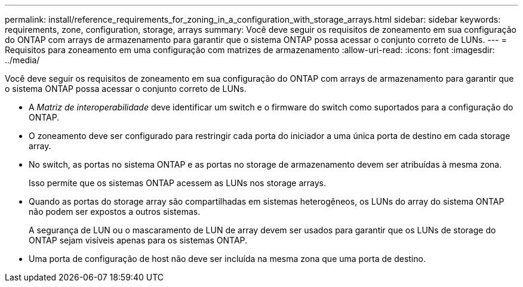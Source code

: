 ---
permalink: install/reference_requirements_for_zoning_in_a_configuration_with_storage_arrays.html 
sidebar: sidebar 
keywords: requirements, zone, configuration, storage, arrays 
summary: Você deve seguir os requisitos de zoneamento em sua configuração do ONTAP com arrays de armazenamento para garantir que o sistema ONTAP possa acessar o conjunto correto de LUNs. 
---
= Requisitos para zoneamento em uma configuração com matrizes de armazenamento
:allow-uri-read: 
:icons: font
:imagesdir: ../media/


[role="lead"]
Você deve seguir os requisitos de zoneamento em sua configuração do ONTAP com arrays de armazenamento para garantir que o sistema ONTAP possa acessar o conjunto correto de LUNs.

* A _Matriz de interoperabilidade_ deve identificar um switch e o firmware do switch como suportados para a configuração do ONTAP.
* O zoneamento deve ser configurado para restringir cada porta do iniciador a uma única porta de destino em cada storage array.
* No switch, as portas no sistema ONTAP e as portas no storage de armazenamento devem ser atribuídas à mesma zona.
+
Isso permite que os sistemas ONTAP acessem as LUNs nos storage arrays.

* Quando as portas do storage array são compartilhadas em sistemas heterogêneos, os LUNs do array do sistema ONTAP não podem ser expostos a outros sistemas.
+
A segurança de LUN ou o mascaramento de LUN de array devem ser usados para garantir que os LUNs de storage do ONTAP sejam visíveis apenas para os sistemas ONTAP.

* Uma porta de configuração de host não deve ser incluída na mesma zona que uma porta de destino.

